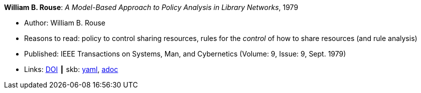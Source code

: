 //
// This file was generated by SKB-Dashboard, task 'lib-yaml2src'
// - on Wednesday November  7 at 08:42:47
// - skb-dashboard: https://www.github.com/vdmeer/skb-dashboard
//

*William B. Rouse*: _A Model-Based Approach to Policy Analysis in Library Networks_, 1979

* Author: William B. Rouse
* Reasons to read: policy to control sharing resources, rules for the _control_ of how to share resources (and rule analysis)
* Published: IEEE Transactions on Systems, Man, and Cybernetics (Volume: 9, Issue: 9, Sept. 1979)
* Links:
      link:https://doi.org/10.1109/TSMC.1979.4310274[DOI]
    ┃ skb:
        https://github.com/vdmeer/skb/tree/master/data/library/article/1970/rouse-1979-tsmc.yaml[yaml],
        https://github.com/vdmeer/skb/tree/master/data/library/article/1970/rouse-1979-tsmc.adoc[adoc]

